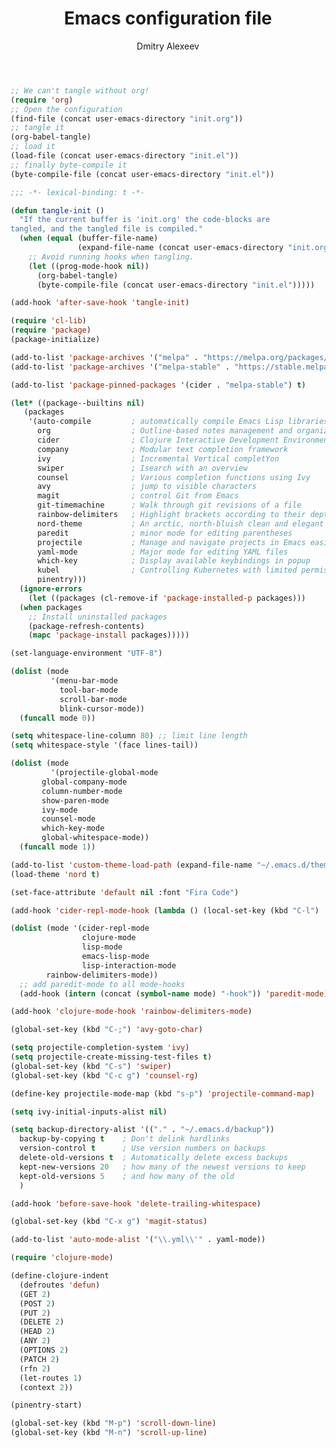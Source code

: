 #+TITLE: Emacs configuration file
#+AUTHOR: Dmitry Alexeev
#+BABEL: :cache yes
#+LATEX_HEADER: \usepackage{parskip}
#+LATEX_HEADER: \usepackage{inconsolata}
#+LATEX_HEADER: \usepackage[utf8]{inputenc}
#+PROPERTY: header-args :tangle yes

#+BEGIN_SRC emacs-lisp :tangle no
;; We can't tangle without org!
(require 'org)
;; Open the configuration
(find-file (concat user-emacs-directory "init.org"))
;; tangle it
(org-babel-tangle)
;; load it
(load-file (concat user-emacs-directory "init.el"))
;; finally byte-compile it
(byte-compile-file (concat user-emacs-directory "init.el"))
#+END_SRC

#+BEGIN_SRC emacs-lisp
;;; -*- lexical-binding: t -*-
#+END_SRC

#+BEGIN_SRC emacs-lisp
(defun tangle-init ()
  "If the current buffer is 'init.org' the code-blocks are
tangled, and the tangled file is compiled."
  (when (equal (buffer-file-name)
               (expand-file-name (concat user-emacs-directory "init.org")))
    ;; Avoid running hooks when tangling.
    (let ((prog-mode-hook nil))
      (org-babel-tangle)
      (byte-compile-file (concat user-emacs-directory "init.el")))))

(add-hook 'after-save-hook 'tangle-init)
#+END_SRC

#+BEGIN_SRC emacs-lisp
(require 'cl-lib)
(require 'package)
(package-initialize)
#+END_SRC

#+BEGIN_SRC emacs-lisp
(add-to-list 'package-archives '("melpa" . "https://melpa.org/packages/"))
(add-to-list 'package-archives '("melpa-stable" . "https://stable.melpa.org/packages/"))

(add-to-list 'package-pinned-packages '(cider . "melpa-stable") t)
#+END_SRC

#+BEGIN_SRC emacs-lisp
  (let* ((package--builtins nil)
	 (packages
	  '(auto-compile         ; automatically compile Emacs Lisp libraries
	    org                  ; Outline-based notes management and organizer
	    cider                ; Clojure Interactive Development Environment
	    company              ; Modular text completion framework
	    ivy                  ; Incremental Vertical completYon
	    swiper               ; Isearch with an overview
	    counsel              ; Various completion functions using Ivy
	    avy                  ; jump to visible characters
	    magit                ; control Git from Emacs
	    git-timemachine      ; Walk through git revisions of a file
	    rainbow-delimiters   ; Highlight brackets according to their depth
	    nord-theme           ; An arctic, north-bluish clean and elegant theme
	    paredit              ; minor mode for editing parentheses
	    projectile           ; Manage and navigate projects in Emacs easily
	    yaml-mode            ; Major mode for editing YAML files
	    which-key            ; Display available keybindings in popup
	    kubel                ; Controlling Kubernetes with limited permissions
	    pinentry)))
    (ignore-errors
      (let ((packages (cl-remove-if 'package-installed-p packages)))
	(when packages
	  ;; Install uninstalled packages
	  (package-refresh-contents)
	  (mapc 'package-install packages)))))
#+END_SRC

#+BEGIN_SRC emacs-lisp
(set-language-environment "UTF-8")
#+END_SRC

#+BEGIN_SRC emacs-lisp
(dolist (mode
         '(menu-bar-mode
           tool-bar-mode
           scroll-bar-mode
           blink-cursor-mode))
  (funcall mode 0))
#+END_SRC

#+BEGIN_SRC emacs-lisp
(setq whitespace-line-column 80) ;; limit line length
(setq whitespace-style '(face lines-tail))
#+END_SRC

#+BEGIN_SRC emacs-lisp
(dolist (mode
         '(projectile-global-mode
	   global-company-mode
	   column-number-mode
	   show-paren-mode
	   ivy-mode
	   counsel-mode
	   which-key-mode
	   global-whitespace-mode))
  (funcall mode 1))
#+END_SRC

#+BEGIN_SRC emacs-lisp
(add-to-list 'custom-theme-load-path (expand-file-name "~/.emacs.d/themes/"))
(load-theme 'nord t)
#+END_SRC

#+BEGIN_SRC emacs-lisp
(set-face-attribute 'default nil :font "Fira Code")
#+END_SRC

#+BEGIN_SRC emacs-lisp
(add-hook 'cider-repl-mode-hook (lambda () (local-set-key (kbd "C-l") 'cider-repl-clear-buffer)))
#+END_SRC

#+BEGIN_SRC emacs-lisp
(dolist (mode '(cider-repl-mode
                clojure-mode
                lisp-mode
                emacs-lisp-mode
                lisp-interaction-mode
		rainbow-delimiters-mode))
  ;; add paredit-mode to all mode-hooks
  (add-hook (intern (concat (symbol-name mode) "-hook")) 'paredit-mode))
#+END_SRC

#+BEGIN_SRC emacs-lisp
(add-hook 'clojure-mode-hook 'rainbow-delimiters-mode)
#+END_SRC

#+BEGIN_SRC emacs-lisp
(global-set-key (kbd "C-;") 'avy-goto-char)
#+END_SRC

#+BEGIN_SRC emacs-lisp
(setq projectile-completion-system 'ivy)
(setq projectile-create-missing-test-files t)
(global-set-key (kbd "C-s") 'swiper)
(global-set-key (kbd "C-c g") 'counsel-rg)
#+END_SRC

#+BEGIN_SRC emacs-lisp
(define-key projectile-mode-map (kbd "s-p") 'projectile-command-map)
#+END_SRC

#+BEGIN_SRC emacs-lisp
(setq ivy-initial-inputs-alist nil)
#+END_SRC

#+BEGIN_SRC emacs-lisp
(setq backup-directory-alist '(("." . "~/.emacs.d/backup"))
  backup-by-copying t    ; Don't delink hardlinks
  version-control t      ; Use version numbers on backups
  delete-old-versions t  ; Automatically delete excess backups
  kept-new-versions 20   ; how many of the newest versions to keep
  kept-old-versions 5    ; and how many of the old
  )
#+END_SRC

#+BEGIN_SRC emacs-lisp
(add-hook 'before-save-hook 'delete-trailing-whitespace)
#+END_SRC

#+BEGIN_SRC emacs-lisp
(global-set-key (kbd "C-x g") 'magit-status)
#+END_SRC

#+BEGIN_SRC emacs-lisp
(add-to-list 'auto-mode-alist '("\\.yml\\'" . yaml-mode))
#+END_SRC

#+BEGIN_SRC emacs-lisp
(require 'clojure-mode)

(define-clojure-indent
  (defroutes 'defun)
  (GET 2)
  (POST 2)
  (PUT 2)
  (DELETE 2)
  (HEAD 2)
  (ANY 2)
  (OPTIONS 2)
  (PATCH 2)
  (rfn 2)
  (let-routes 1)
  (context 2))
#+END_SRC

#+BEGIN_SRC emacs-lisp
(pinentry-start)
#+END_SRC

#+BEGIN_SRC emacs-lisp
(global-set-key (kbd "M-p") 'scroll-down-line)
(global-set-key (kbd "M-n") 'scroll-up-line)
#+END_SRC
